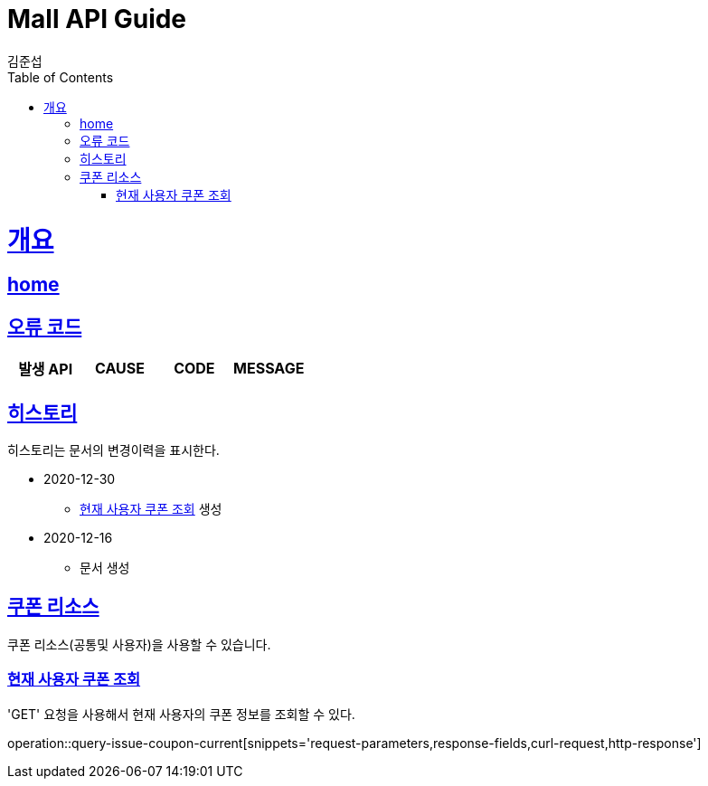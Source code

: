 = Mall API Guide
김준섭;
:doctype: book
:icons: font
:source-highlighter: highlightjs
:toc: left
:toclevels: 2
:sectlinks:
:operation-curl-request-title: Example request
:operation-http-response-title: Example response
:docinfo: shared-head

[[overview]]
= 개요

== link:/docs/index.html[home]

[[overview-error-verbs]]
== 오류 코드

|===
| 발생 API | CAUSE | CODE | MESSAGE



|
|===

[[history]]
== 히스토리

히스토리는 문서의 변경이력을 표시한다.

- 2020-12-30

* <<resources-coupon-issue-current-query>> 생성

- 2020-12-16

* 문서 생성

[[resources-coupon]]
== 쿠폰 리소스

쿠폰 리소스(공통및 사용자)을 사용할 수 있습니다.

[[resources-coupon-issue-current-query]]
=== 현재 사용자 쿠폰 조회

'GET' 요청을 사용해서 현재 사용자의 쿠폰 정보를 조회할 수 있다.

operation::query-issue-coupon-current[snippets='request-parameters,response-fields,curl-request,http-response']
